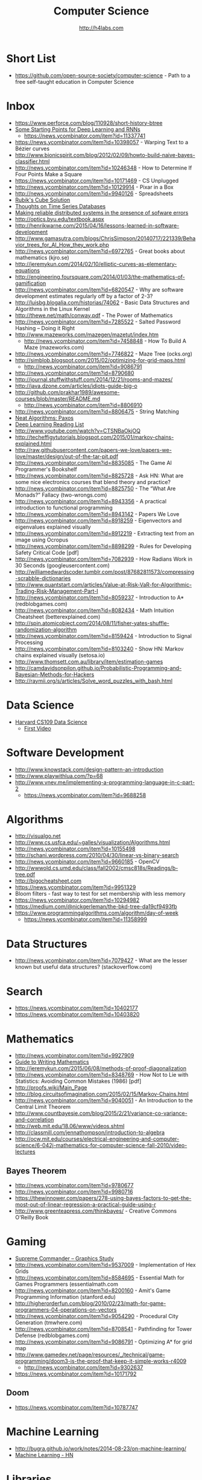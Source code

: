#+STARTUP: showall
#+TITLE: Computer Science
#+AUTHOR: http://h4labs.com
#+EMAIL: melling@h4labs.com

* Short List
+ https://github.com/open-source-society/computer-science - Path to a free self-taught education in Computer Science

* Inbox
+ https://www.perforce.com/blog/110928/short-history-btree
+ [[http://www.aistartups.org/2016/03/some-starting-points-for-deep-learning.html][Some Starting Points for Deep Learning and RNNs]]
 - https://news.ycombinator.com/item?id=11337741
+ https://news.ycombinator.com/item?id=10398057 - Warping Text to a Bézier curves
+ http://www.bionicspirit.com/blog/2012/02/09/howto-build-naive-bayes-classifier.html
+ http://news.ycombinator.com/item?id=10246348 - How to Determine If Four Points Make a Square 
+ https://news.ycombinator.com/item?id=10171469 - CS Unplugged
+ http://news.ycombinator.com/item?id=10129914 - Pixar in a Box
+ http://news.ycombinator.com/item?id=9940126 - Spreadsheets
+ [[http://news.ycombinator.com/item?id=9850914][Rubik's Cube Solution]]
+ [[http://news.ycombinator.com/item?id=9805742][Thoughts on Time Series Databases]]
+ [[http://www.erlang.org/download/armstrong_thesis_2003.pdf][Making reliable distributed systems in the presence of sofware errors]]
+ http://optics.byu.edu/textbook.aspx
+ http://henrikwarne.com/2015/04/16/lessons-learned-in-software-development
+ http://www.gamasutra.com/blogs/ChrisSimpson/20140717/221339/Behavior_trees_for_AI_How_they_work.php 
+ http://news.ycombinator.com/item?id=6972765 - Great books about mathematics (kjro.se)
+ http://jeremykun.com/2014/02/10/elliptic-curves-as-elementary-equations
+ http://engineering.foursquare.com/2014/01/03/the-mathematics-of-gamification
+ http://news.ycombinator.com/item?id=6820547 - Why are software development estimates regularly off by a factor of 2-3?
+ http://luisbg.blogalia.com/historias/74062 - Basic Data Structures and Algorithms in the Linux Kernel
+ http://thewe.net/math/conway.pdf - The Power of Mathematics
+ http://news.ycombinator.com/item?id=7285522 - Salted Password Hashing – Doing it Right
+ http://www.mazeworks.com/mazegen/mazetut/index.htm
 - http://news.ycombinator.com/item?id=7458848 - How To Build A Maze (mazeworks.com)
+ http://news.ycombinator.com/item?id=7746822 - Maze Tree (ocks.org)
+ http://simblob.blogspot.com/2015/02/optimizing-for-grid-maps.html
 - http://news.ycombinator.com/item?id=9086791
+ http://news.ycombinator.com/item?id=8790680
+ http://journal.stuffwithstuff.com/2014/12/21/rooms-and-mazes/
+ http://java.dzone.com/articles/idiots-guide-big-o
+ http://github.com/prakhar1989/awesome-courses/blob/master/README.md
 - http://news.ycombinator.com/item?id=8806910
+ http://news.ycombinator.com/item?id=8806475 - String Matching 
+ [[http://news.ycombinator.com/item?id=8806835][Neat Algorithms: Paxos]]
+ [[http://news.ycombinator.com/item?id=8813484][Deep Learning Reading List]]
+ http://www.youtube.com/watch?v=CTSNBaOkjOQ
+ http://techeffigytutorials.blogspot.com/2015/01/markov-chains-explained.html
+ http://raw.githubusercontent.com/papers-we-love/papers-we-love/master/design/out-of-the-tar-pit.pdf
+ http://news.ycombinator.com/item?id=8835085 - The Game AI Programmer's Bookshelf
+ http://news.ycombinator.com/item?id=8825728 - Ask HN: What are some nice electronics courses that blend theory and practice?
+ http://news.ycombinator.com/item?id=8825750 - The “What Are Monads?” Fallacy (two-wrongs.com)
+ http://news.ycombinator.com/item?id=8943356 - A practical introduction to functional programming 
+ http://news.ycombinator.com/item?id=8943142 - Papers We Love
+ http://news.ycombinator.com/item?id=8918259 - Eigenvectors and eigenvalues explained visually
+ http://news.ycombinator.com/item?id=8912219 - Extracting text from an image using Ocropus
+ http://news.ycombinator.com/item?id=8898299 - Rules for Developing Safety Critical Code [pdf] 
+ http://news.ycombinator.com/item?id=7082939 - How Radians Work in 30 Seconds (googleusercontent.com)
+ http://williamedwardscoder.tumblr.com/post/87682811573/compressing-scrabble-dictionaries
+ http://www.quantstart.com/articles/Value-at-Risk-VaR-for-Algorithmic-Trading-Risk-Management-Part-I
+ http://news.ycombinator.com/item?id=8059237 - Introduction to A* (redblobgames.com)
+ http://news.ycombinator.com/item?id=8082434 - Math Intuition Cheatsheet (betterexplained.com)
+ http://spin.atomicobject.com/2014/08/11/fisher-yates-shuffle-randomization-algorithm
+ http://news.ycombinator.com/item?id=8159424 - Introduction to Signal Processing
+ http://news.ycombinator.com/item?id=8103240 - Show HN: Markov chains explained visually (setosa.io)
+ http://www.thomsett.com.au/library/item/estimation-games
+ http://camdavidsonpilon.github.io/Probabilistic-Programming-and-Bayesian-Methods-for-Hackers
+ http://raymii.org/s/articles/Solve_word_puzzles_with_bash.html

* Data Science
+ [[http://cs109.org][Harvard CS109 Data Science]]
 - [[http://cm.dce.harvard.edu/2016/01/14328/L01/mobile_Mp4TalkingHeadSlideVideo-1.shtml?part=1][First Video]]

* Software Development
+ http://www.knowstack.com/design-pattern-an-introduction
+ http://www.playwithlua.com/?p=68
+ http://www.vnev.me/implementing-a-programming-language-in-c-part-2 
  - https://news.ycombinator.com/item?id=9688258

* Algorithms
+ http://visualgo.net
+ http://www.cs.usfca.edu/~galles/visualization/Algorithms.html
+ http://news.ycombinator.com/item?id=10155498
+ http://schani.wordpress.com/2010/04/30/linear-vs-binary-search
+ http://news.ycombinator.com/item?id=9660185 - OpenCV
+ http://wwwold.cs.umd.edu/class/fall2002/cmsc818s/Readings/b-tree.pdf
+ http://bigocheatsheet.com
+ https://news.ycombinator.com/item?id=9951329
+ Bloom filters - fast way to test for set membership with less memory
+ https://news.ycombinator.com/item?id=10294982
+ https://medium.com/@nickgerleman/the-bkd-tree-da19cf9493fb
+ https://www.programmingalgorithms.com/algorithm/day-of-week
 - https://news.ycombinator.com/item?id=11358999

* Data Structures
+ http://news.ycombinator.com/item?id=7079427 - What are the lesser known but useful data structures? (stackoverflow.com)

* Search

+ https://news.ycombinator.com/item?id=10402177 
+ https://news.ycombinator.com/item?id=10403820

* Mathematics
+ http://news.ycombinator.com/item?id=9927909
+ [[http://news.ycombinator.com/item?id=9715149][Guide to Writing Mathematics]]
+ http://jeremykun.com/2015/06/08/methods-of-proof-diagonalization
+ http://news.ycombinator.com/item?id=8348769 - How Not to Lie with Statistics: Avoiding Common Mistakes (1986) [pdf]
+ http://proofs.wiki/Main_Page
+ http://blog.circuitsofimagination.com/2015/02/15/Markov-Chains.html
+ http://news.ycombinator.com/item?id=9040051 - An Introduction to the Central Limit Theorem
+ http://www.countbayesie.com/blog/2015/2/21/variance-co-variance-and-correlation
+ http://web.mit.edu/18.06/www/videos.shtml
+ http://classmill.com/jennathompson/introduction-to-algebra
+ http://ocw.mit.edu/courses/electrical-engineering-and-computer-science/6-042j-mathematics-for-computer-science-fall-2010/video-lectures

** Bayes Theorem
+ http://news.ycombinator.com/item?id=9780677
+ http://news.ycombinator.com/item?id=9980716
+ https://thewinnower.com/papers/278-using-bayes-factors-to-get-the-most-out-of-linear-regression-a-practical-guide-using-r
+ http://www.greenteapress.com/thinkbayes/ - Creative Commons O'Reilly Book

* Gaming
+ [[https://news.ycombinator.com/item?id=9770020][Supreme Commander – Graphics Study]]
+ http://news.ycombinator.com/item?id=9537009 -  Implementation of Hex Grids
+ http://news.ycombinator.com/item?id=8584695 - Essential Math for Games Programmers (essentialmath.com
+ http://news.ycombinator.com/item?id=8200160 - Amit's Game Programming Information (stanford.edu)
+ http://higherorderfun.com/blog/2010/02/23/math-for-game-programmers-04-operations-on-vectors
+ http://news.ycombinator.com/item?id=9054290 - Procedural City Generation (tmwhere.com)
+ http://news.ycombinator.com/item?id=8708541 - Pathfinding for Tower Defense (redblobgames.com)
+ http://news.ycombinator.com/item?id=9086791 - Optimizing A* for grid map
+ http://www.gamedev.net/page/resources/_/technical/game-programming/doom3-is-the-proof-that-keep-it-simple-works-r4009
 - http://news.ycombinator.com/item?id=9302637
+ https://news.ycombinator.com/item?id=10171792

** Doom
+ https://news.ycombinator.com/item?id=10787747


* Machine Learning

+ http://bugra.github.io/work/notes/2014-08-23/on-machine-learning/
+ [[https://news.ycombinator.com/item?id=10782909][Machine Learning - HN]]

* Libraries 
+ [[https://news.ycombinator.com/item?id=9775753][Open Source OCR]]
